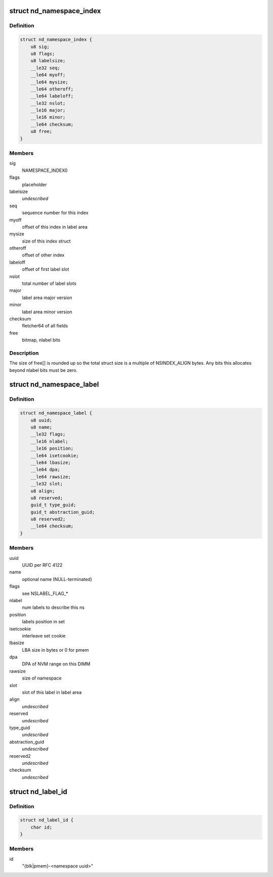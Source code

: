 .. -*- coding: utf-8; mode: rst -*-
.. src-file: drivers/nvdimm/label.h

.. _`nd_namespace_index`:

struct nd_namespace_index
=========================

.. c:type:: struct nd_namespace_index

    label set superblock

.. _`nd_namespace_index.definition`:

Definition
----------

.. code-block:: c

    struct nd_namespace_index {
        u8 sig;
        u8 flags;
        u8 labelsize;
        __le32 seq;
        __le64 myoff;
        __le64 mysize;
        __le64 otheroff;
        __le64 labeloff;
        __le32 nslot;
        __le16 major;
        __le16 minor;
        __le64 checksum;
        u8 free;
    }

.. _`nd_namespace_index.members`:

Members
-------

sig
    NAMESPACE_INDEX\0

flags
    placeholder

labelsize
    *undescribed*

seq
    sequence number for this index

myoff
    offset of this index in label area

mysize
    size of this index struct

otheroff
    offset of other index

labeloff
    offset of first label slot

nslot
    total number of label slots

major
    label area major version

minor
    label area minor version

checksum
    fletcher64 of all fields

free
    bitmap, nlabel bits

.. _`nd_namespace_index.description`:

Description
-----------

The size of free[] is rounded up so the total struct size is a
multiple of NSINDEX_ALIGN bytes.  Any bits this allocates beyond
nlabel bits must be zero.

.. _`nd_namespace_label`:

struct nd_namespace_label
=========================

.. c:type:: struct nd_namespace_label

    namespace superblock

.. _`nd_namespace_label.definition`:

Definition
----------

.. code-block:: c

    struct nd_namespace_label {
        u8 uuid;
        u8 name;
        __le32 flags;
        __le16 nlabel;
        __le16 position;
        __le64 isetcookie;
        __le64 lbasize;
        __le64 dpa;
        __le64 rawsize;
        __le32 slot;
        u8 align;
        u8 reserved;
        guid_t type_guid;
        guid_t abstraction_guid;
        u8 reserved2;
        __le64 checksum;
    }

.. _`nd_namespace_label.members`:

Members
-------

uuid
    UUID per RFC 4122

name
    optional name (NULL-terminated)

flags
    see NSLABEL_FLAG\_\*

nlabel
    num labels to describe this ns

position
    labels position in set

isetcookie
    interleave set cookie

lbasize
    LBA size in bytes or 0 for pmem

dpa
    DPA of NVM range on this DIMM

rawsize
    size of namespace

slot
    slot of this label in label area

align
    *undescribed*

reserved
    *undescribed*

type_guid
    *undescribed*

abstraction_guid
    *undescribed*

reserved2
    *undescribed*

checksum
    *undescribed*

.. _`nd_label_id`:

struct nd_label_id
==================

.. c:type:: struct nd_label_id

    identifier string for dpa allocation

.. _`nd_label_id.definition`:

Definition
----------

.. code-block:: c

    struct nd_label_id {
        char id;
    }

.. _`nd_label_id.members`:

Members
-------

id
    "{blk\|pmem}-<namespace uuid>"

.. This file was automatic generated / don't edit.

